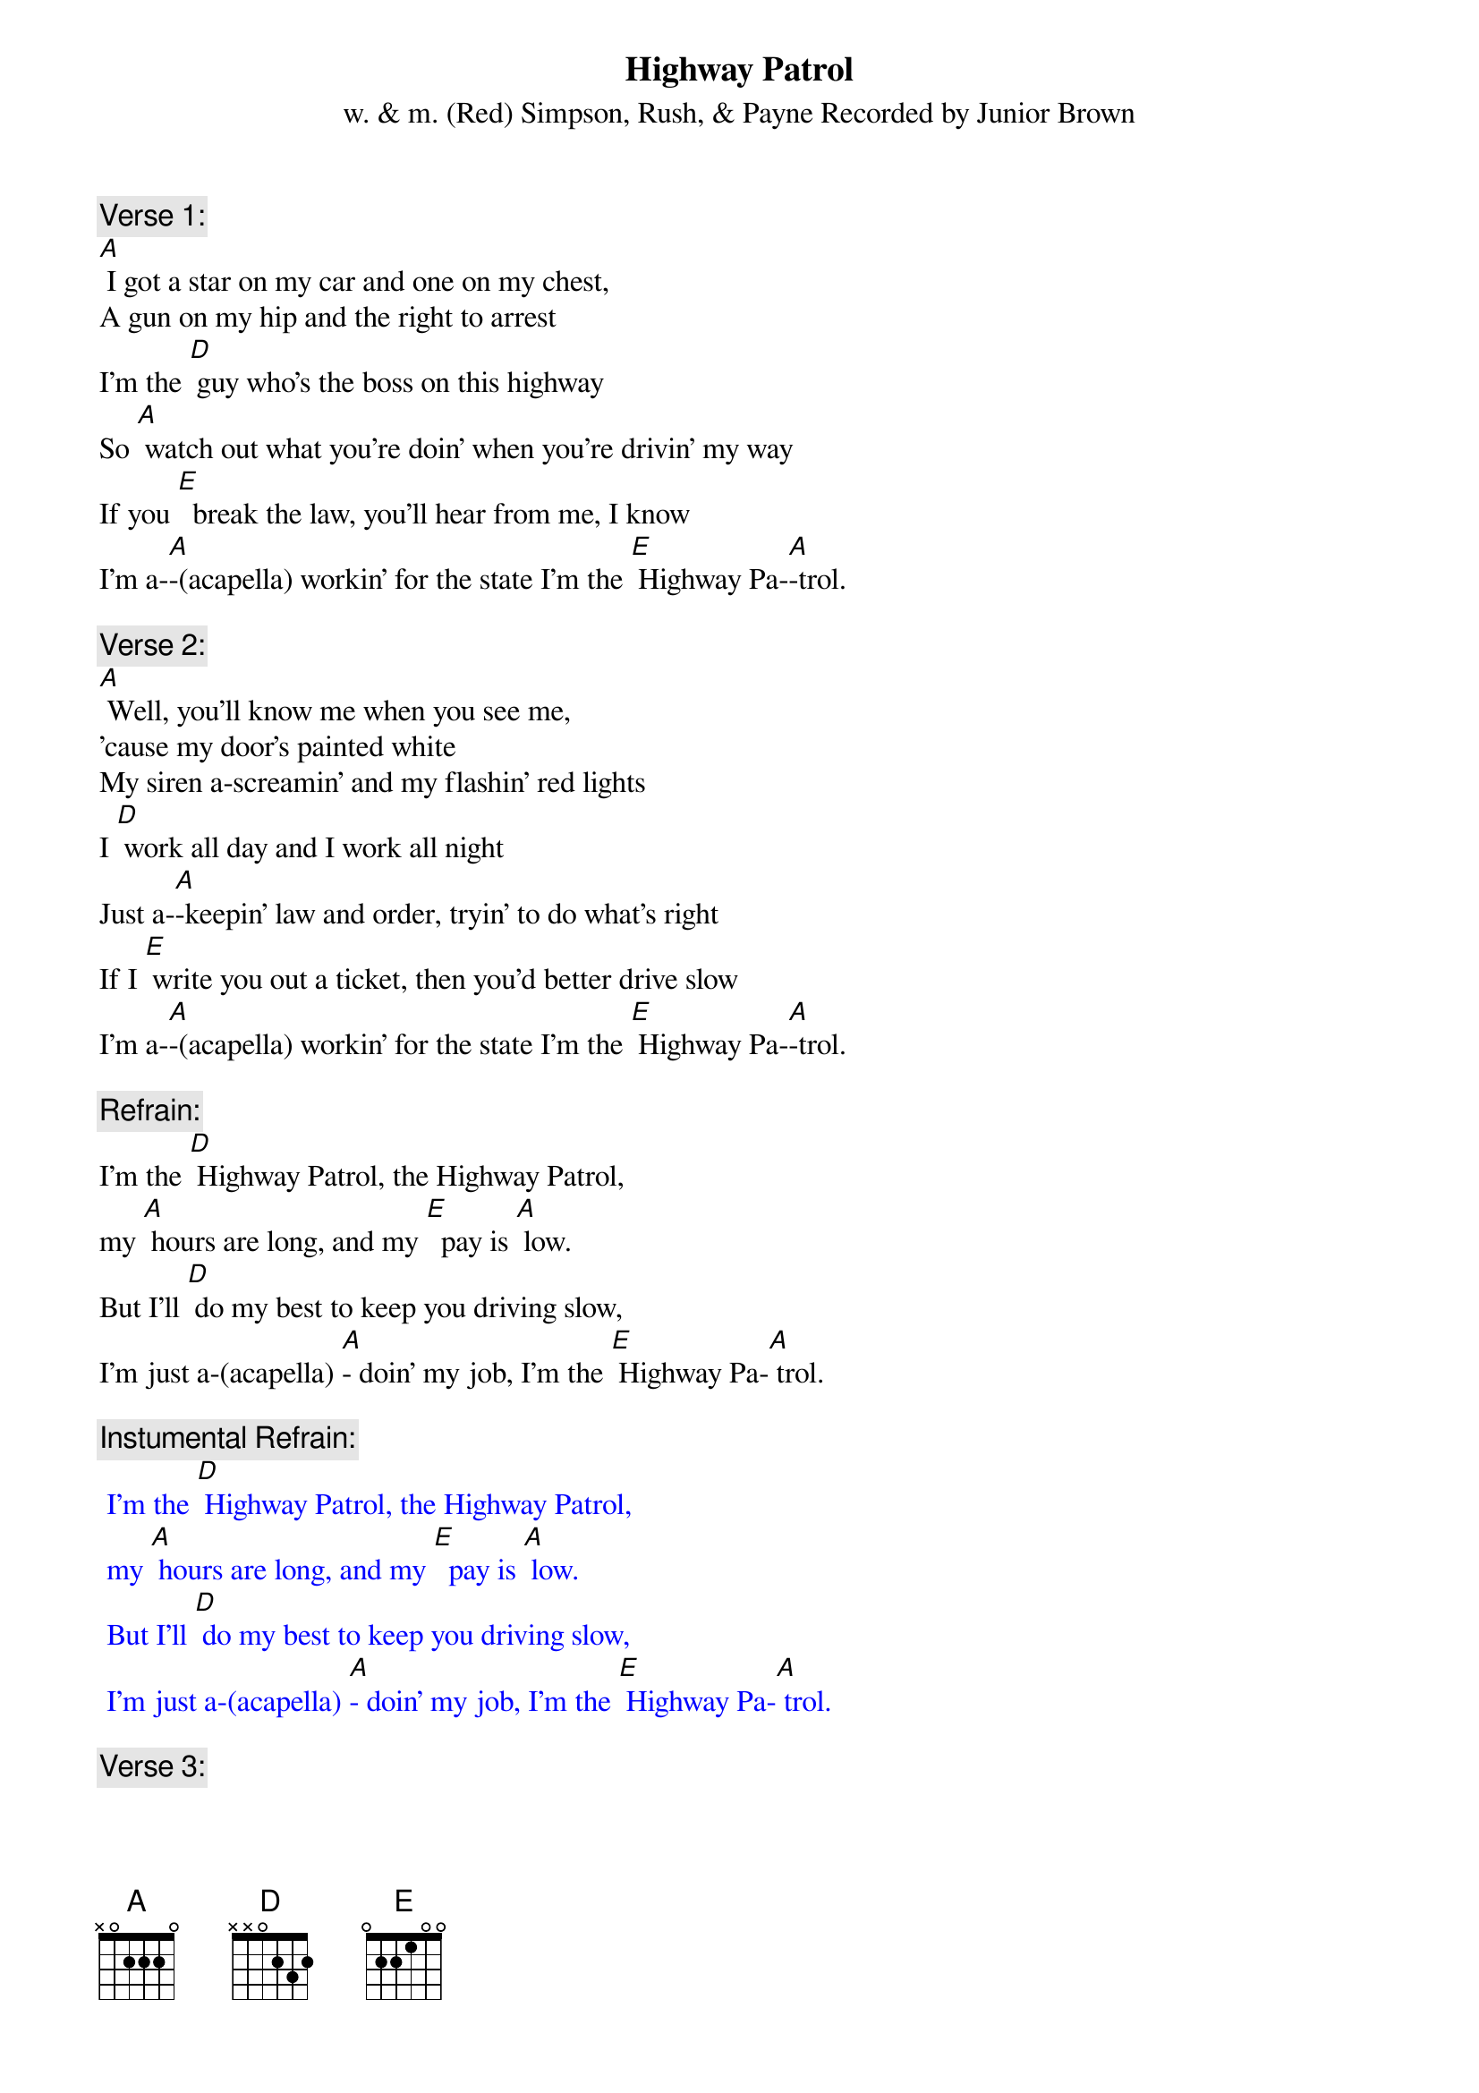 {t: Highway Patrol}
{st: w. & m. (Red) Simpson, Rush, & Payne Recorded by Junior Brown}

{c: Verse 1:}
[A] I got a star on my car and one on my chest,
A gun on my hip and the right to arrest
I'm the [D] guy who's the boss on this highway
So [A] watch out what you're doin' when you're drivin' my way
If you [E]  break the law, you'll hear from me, I know
I'm a-[A]-(acapella) workin' for the state I'm the [E] Highway Pa-[A]-trol.

{c: Verse 2:}
[A] Well, you'll know me when you see me,
'cause my door's painted white
My siren a-screamin' and my flashin' red lights
I [D] work all day and I work all night
Just a-[A]-keepin' law and order, tryin' to do what's right
If I [E] write you out a ticket, then you'd better drive slow
I'm a-[A]-(acapella) workin' for the state I'm the [E] Highway Pa-[A]-trol.

{c: Refrain:}
I'm the [D] Highway Patrol, the Highway Patrol,
my [A] hours are long, and my [E]  pay is [A] low.
But I'll [D] do my best to keep you driving slow,
I'm just a-(acapella) [A]- doin' my job, I'm the [E] Highway Pa-[A] trol.

{c: Instumental Refrain:}
{textcolour: blue}
 I'm the [D] Highway Patrol, the Highway Patrol,
 my [A] hours are long, and my [E]  pay is [A] low.
 But I'll [D] do my best to keep you driving slow,
 I'm just a-(acapella) [A]- doin' my job, I'm the [E] Highway Pa-[A] trol.
{textcolour}

{c: Verse 3:}
[A] If you’re drivin’ too fast, like you shouldn't do,
you can bet your boots, I'm coming after you.
If you [D] wanna race, then get on a race track,
cause [A] if you try and run away, I'm gonna bring ya back,
I'm [E]  here to keep all the speeders driving slow,
I'm just a-[A]- (acapella) doin' my job, I'm the [E] Highway Pa-[A]-trol

{c: Instumental last 2 lines Verse 3:}
{textcolour: blue}
 I'm [E]  here to keep all the speeders driving slow,
 I'm just a-[A] doin' my job, I'm the [E] Highway Pa-[A]-trol
{textcolour}

{c: Refrain:}
I'm the [D] Highway Patrol, the Highway Patrol,
my [A] hours are long, and my [E]  pay is [A] low.
But I'll [D] do my best to keep you driving slow,
I'm just a-[A]-(acapella) doin' my job, I'm the [E] Highway Pa-[A]-trol
I'm just  [E]-doin' my job, I'm the Highway Pa-[A]-trol

